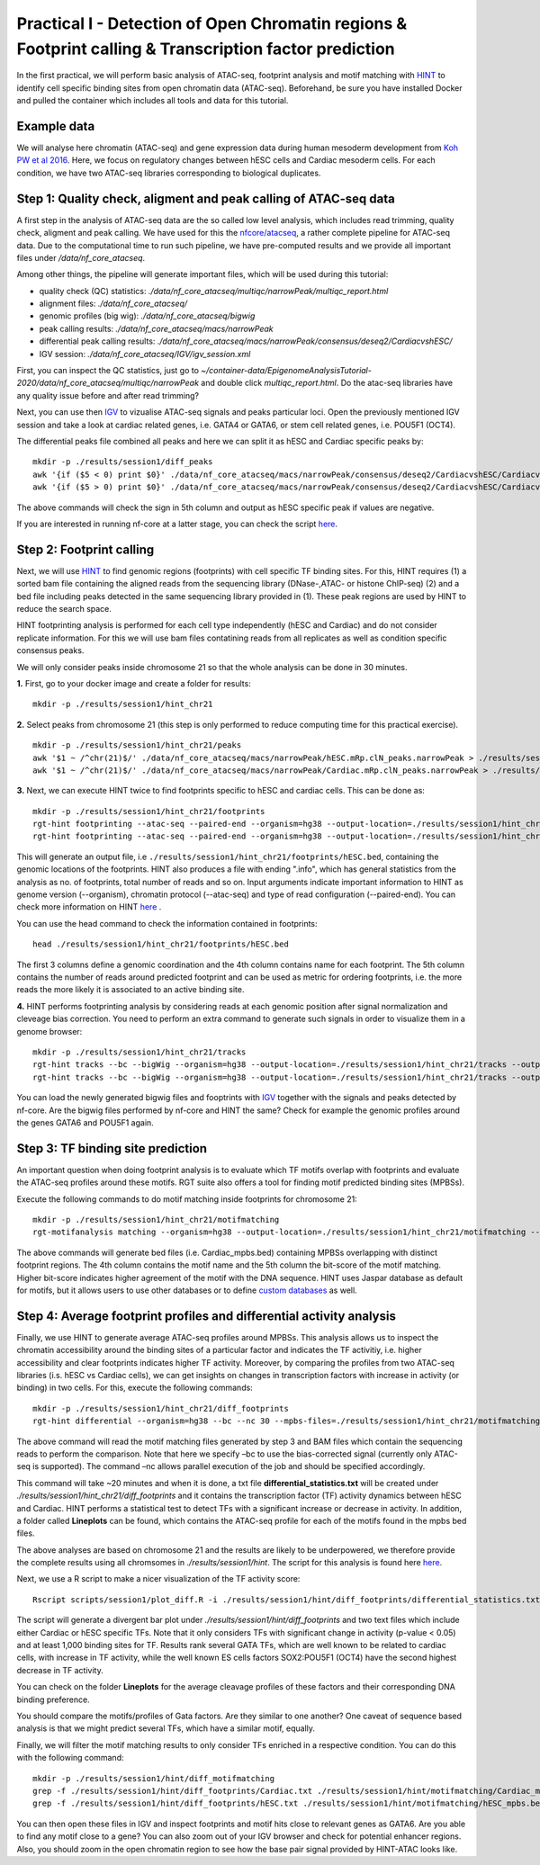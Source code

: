==================================================================
Practical I - Detection of Open Chromatin regions & Footprint calling & Transcription factor prediction
==================================================================

In the first practical, we will perform basic analysis of ATAC-seq, footprint analysis and motif matching with `HINT <http://www.regulatory-genomics.org/hint/>`_ to identify cell specific binding sites from open chromatin data (ATAC-seq). Beforehand, be sure you have installed Docker and pulled the container which includes all tools and data for this tutorial.


Example data 
-----------------------------------------------
We will analyse here chromatin (ATAC-seq) and gene expression data during human mesoderm development from `Koh PW et al 2016 <https://pubmed.ncbi.nlm.nih.gov/27996962/#&gid=article-figures&pid=figure-1-uid-0>`_. Here, we focus on regulatory changes between hESC cells and Cardiac mesoderm cells. For each condition, we have two ATAC-seq libraries corresponding to biological duplicates. 


Step 1: Quality check, aligment and peak calling of ATAC-seq data
-----------------------------------------------
A first step in the analysis of ATAC-seq data are the so called low level analysis, which includes read trimming, quality check, aligment and peak calling. We have used for this the `nfcore/atacseq <https://github.com/nf-core/atacseq>`_, a rather complete  pipeline for ATAC-seq data. Due to the computational time to run such pipeline, we have pre-computed results and we provide all important files under */data/nf_core_atacseq*.

Among other things, the pipeline will generate important files, which will be used during this tutorial: 

- quality check (QC) statistics: *./data/nf_core_atacseq/multiqc/narrowPeak/multiqc_report.html*
- alignment files: *./data/nf_core_atacseq/*
- genomic profiles (big wig): *./data/nf_core_atacseq/bigwig*
- peak calling results: *./data/nf_core_atacseq/macs/narrowPeak*
- differential peak calling results: *./data/nf_core_atacseq/macs/narrowPeak/consensus/deseq2/CardiacvshESC/*
- IGV session: *./data/nf_core_atacseq/IGV/igv_session.xml*

First, you can inspect the QC statistics, just go to *~/container-data/EpigenomeAnalysisTutorial-2020/data/nf_core_atacseq/multiqc/narrowPeak* and double click *multiqc_report.html*. Do the atac-seq libraries have any quality issue before and after read trimming?

Next, you can use then `IGV <http://software.broadinstitute.org/software/igv/>`_ to vizualise ATAC-seq signals and peaks particular loci. Open the previously mentioned IGV session and take a look at cardiac related genes, i.e. GATA4 or GATA6, or stem cell related genes, i.e. POU5F1 (OCT4). 

The differential peaks file combined all peaks and here we can split it as hESC and Cardiac specific peaks by:
::
    mkdir -p ./results/session1/diff_peaks
    awk '{if ($5 < 0) print $0}' ./data/nf_core_atacseq/macs/narrowPeak/consensus/deseq2/CardiacvshESC/CardiacvshESC.mRp.clN.deseq2.FDR0.05.results.bed > ./results/session1/diff_peaks/hESC.bed
    awk '{if ($5 > 0) print $0}' ./data/nf_core_atacseq/macs/narrowPeak/consensus/deseq2/CardiacvshESC/CardiacvshESC.mRp.clN.deseq2.FDR0.05.results.bed > ./results/session1/diff_peaks/Cardiac.bed
    
The above commands will check the sign in 5th column and output as hESC specific peak if values are negative. 

If you are interested in running nf-core at a latter stage, you can check the script `here <https://github.com/SchulzLab/EpigenomeAnalysisTutorial-2020/blob/master/session1/run_nf_core_atacseq.sh>`_.


Step 2: Footprint calling
-----------------------------------------------

Next, we will use `HINT <http://www.regulatory-genomics.org/hint/>`_ to find genomic regions (footprints) with cell specific TF binding sites. For this, HINT requires (1) a sorted bam file containing the aligned reads from the sequencing library (DNase-,ATAC- or histone ChIP-seq) (2) and a bed file including peaks detected in the same sequencing library provided in (1). These peak regions are used by HINT to reduce the search space. 

HINT footprinting analysis is performed for each cell type independently (hESC and Cardiac) and do not consider replicate information. For this we will use bam files contatining reads from all replicates as well as condition specific consensus peaks. 

We will only consider peaks inside chromosome 21 so that the whole analysis can be done in 30 minutes.

**1.** First, go to your docker image and create a folder for results:
::
    mkdir -p ./results/session1/hint_chr21

**2.** Select peaks from chromosome 21 (this step is only performed to reduce computing time for this practical exercise). 
::
    mkdir -p ./results/session1/hint_chr21/peaks
    awk '$1 ~ /^chr(21)$/' ./data/nf_core_atacseq/macs/narrowPeak/hESC.mRp.clN_peaks.narrowPeak > ./results/session1/hint_chr21/peaks/hESC.bed
    awk '$1 ~ /^chr(21)$/' ./data/nf_core_atacseq/macs/narrowPeak/Cardiac.mRp.clN_peaks.narrowPeak > ./results/session1/hint_chr21/peaks/Cardiac.bed

**3.** Next, we can execute HINT twice to find footprints specific to hESC and cardiac cells. This can be done as:
::

    mkdir -p ./results/session1/hint_chr21/footprints
    rgt-hint footprinting --atac-seq --paired-end --organism=hg38 --output-location=./results/session1/hint_chr21/footprints --output-prefix=hESC ./data/nf_core_atacseq/hESC.mRp.clN.sorted.bam ./results/session1/hint_chr21/peaks/hESC.bed
    rgt-hint footprinting --atac-seq --paired-end --organism=hg38 --output-location=./results/session1/hint_chr21/footprints --output-prefix=Cardiac ./data/nf_core_atacseq/Cardiac.mRp.clN.sorted.bam ./results/session1/hint_chr21/peaks/Cardiac.bed

This will generate an output file, i.e  ``./results/session1/hint_chr21/footprints/hESC.bed``, containing the genomic locations of the footprints.  HINT also produces a file with ending ".info", which has general statistics from the analysis as no. of footprints, total number of reads and so on. Input arguments indicate important information to HINT as genome version (--organism), chromatin protocol (--atac-seq) and type of read configuration (--paired-end). You can check more information on HINT `here <http://www.regulatory-genomics.org/hint/introduction/>`_ . 

You can use the head command to check the information contained in footprints:
::
    head ./results/session1/hint_chr21/footprints/hESC.bed

The first 3 columns define a genomic coordination and the 4th column contains name for each footprint. The 5th column contains the number of reads around predicted footprint and can be used as metric for ordering footprints, i.e. the more reads the more likely it is associated to an active binding site. 

**4.** HINT performs footprinting analysis by considering reads at each genomic position after signal normalization and cleveage bias correction.  You need to perform an extra command to generate such signals in order to visualize them in a genome browser:
::
    mkdir -p ./results/session1/hint_chr21/tracks
    rgt-hint tracks --bc --bigWig --organism=hg38 --output-location=./results/session1/hint_chr21/tracks --output-prefix=hESC ./data/nf_core_atacseq/hESC.mRp.clN.sorted.bam ./results/session1/hint_chr21/peaks/hESC.bed
    rgt-hint tracks --bc --bigWig --organism=hg38 --output-location=./results/session1/hint_chr21/tracks --output-prefix=Cardiac ./data/nf_core_atacseq/Cardiac.mRp.clN.sorted.bam ./results/session1/hint_chr21/peaks/Cardiac.bed
    
You can load the newly generated bigwig files and fooptrints with `IGV <http://software.broadinstitute.org/software/igv/>`_ together with the signals and peaks detected by nf-core. Are the bigwig files performed by nf-core and HINT the same? Check for example the genomic profiles around the genes GATA6 and POU5F1 again. 

Step 3: TF binding site prediction
-----------------------------------

An important question when doing footprint analysis is to evaluate which TF motifs overlap with footprints and evaluate the ATAC-seq profiles around these motifs. RGT suite also offers a tool for finding motif predicted binding sites (MPBSs).

Execute the following commands to do motif matching inside footprints for chromosome 21:
::
    mkdir -p ./results/session1/hint_chr21/motifmatching
    rgt-motifanalysis matching --organism=hg38 --output-location=./results/session1/hint_chr21/motifmatching --input-files ./results/session1/hint_chr21/footprints/hESC.bed ./results/session1/hint_chr21/footprints/Cardiac.bed

The above commands will generate bed files (i.e. Cardiac_mpbs.bed) containing MPBSs overlapping with distinct footprint regions. The 4th column contains the motif name and the 5th column the bit-score of the motif matching. Higher bit-score indicates higher agreement of the motif with the DNA sequence. HINT uses Jaspar database as default for motifs, but it allows users to use other databases or to define `custom databases <https://www.regulatory-genomics.org/motif-analysis/additional-motif-data/>`_ as well. 

Step 4: Average footprint profiles and differential activity analysis
----------------------------------------------------------------------------

Finally, we use HINT to generate average ATAC-seq profiles around MPBSs. This analysis allows us to inspect the chromatin accessibility around the binding sites of a particular factor and indicates the TF activitiy, i.e. higher accessibility and clear footprints indicates higher TF activity. Moreover, by comparing the profiles from two ATAC-seq libraries (i.s. hESC vs Cardiac cells), we can get insights on changes in transcription factors with increase in activity (or binding) in two cells. For this, execute the following commands:
::

    mkdir -p ./results/session1/hint_chr21/diff_footprints
    rgt-hint differential --organism=hg38 --bc --nc 30 --mpbs-files=./results/session1/hint_chr21/motifmatching/hESC_mpbs.bed,./results/session1/hint_chr21/motifmatching/Cardiac_mpbs.bed --reads-files=./data/nf_core_atacseq/hESC.mRp.clN.sorted.bam,./data/nf_core_atacseq/Cardiac.mRp.clN.sorted.bam --conditions=hESC,Cardiac --output-location=./results/session1/hint_chr21/diff_footprints

The above command will read the motif matching files generated by step 3 and BAM files which contain the sequencing reads to perform the comparison. Note that here we specify –bc to use the bias-corrected signal (currently only  ATAC-seq is supported). The command –nc allows parallel execution of the job and should be specified accordingly.

This command will take ~20 minutes and when it is done, a txt file **differential_statistics.txt** will be created under *./results/session1/hint_chr21/diff_footprints* and it contains the transcription factor (TF) activity dynamics between hESC and Cardiac. HINT performs a statistical test to detect TFs with a significant increase or decrease in activity. In addition, a folder called **Lineplots** can be found, which contains the ATAC-seq profile for each of the motifs found in the mpbs bed files. 

The above analyses are based on chromosome 21 and the results are likely to be underpowered, we therefore provide the complete results using all chromsomes in *./results/session1/hint*. The script for this analysis is found here `here <https://github.com/SchulzLab/EpigenomeAnalysisTutorial-2020/blob/master/session1/run_hint.sh>`_. 

Next, we use a R script to make a nicer visualization of the TF activity score:
::
    Rscript scripts/session1/plot_diff.R -i ./results/session1/hint/diff_footprints/differential_statistics.txt -o ./results/session1/hint/diff_footprints

The script will generate a divergent bar plot under *./results/session1/hint/diff_footprints* and two text files which include either Cardiac or hESC specific TFs. Note that it only considers TFs with significant change in activity (p-value < 0.05) and at least 1,000 binding sites for TF. Results rank several GATA TFs, which are well known to be related to cardiac cells, with increase in TF activity, while the well known ES cells factors SOX2:POU5F1 (OCT4) have the second highest decrease in TF activity.

You can check on the folder **Lineplots** for the average cleavage profiles of these factors and their corresponding DNA binding preference. 

You should compare the motifs/profiles of Gata factors. Are they similar to one another? One caveat of sequence based analysis is that we might predict several TFs, which have a similar motif, equally. 

Finally, we will filter the motif matching results to only consider TFs enriched in a respective condition. You can do this with the following command:
::
    mkdir -p ./results/session1/hint/diff_motifmatching
    grep -f ./results/session1/hint/diff_footprints/Cardiac.txt ./results/session1/hint/motifmatching/Cardiac_mpbs.bed > ./results/session1/hint/diff_motifmatching/Cardiac_mpbs.bed
    grep -f ./results/session1/hint/diff_footprints/hESC.txt ./results/session1/hint/motifmatching/hESC_mpbs.bed > ./results/session1/hint/diff_motifmatching/hESC_mpbs.bed

You can then open these files in IGV and inspect footprints and motif hits close to relevant genes as GATA6. Are you able to find any motif close to a gene? You can also zoom out of your IGV browser and check for potential enhancer regions. Also, you should zoom in the open chromatin region to see how the base pair signal provided by HINT-ATAC looks like. 
